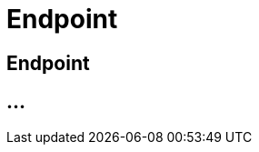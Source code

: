 :imagesdir: _images/

= Endpoint

== Endpoint

//Endpunkt Typen: zusammenhänge der Endpunkt typen: Telemetrie Plattform, CU’s, Farming Software, Maschine, CU / Maschinen Wechsel 
//Maschinen haben keine Fähigkeiten, sollte am besten eine Grafik erstell werden, als ein Erklär Bild
//Endpunkt aktiv/ nicht aktiv erklären
//Endpunkt löschen oder neu Verbinden, Auswirkung CU vers. Software
//Endpunkt Name / Beschreibung ändern, Onboarding Zeiten anpassen
//Endpunkt Details genau erklären
//Endpunkt ID, Applikation ID und App Version ID erklären
//Was passiert, wenn eine CU einen neuen Softwareupdate bekommt
//Endpunkt Fähigkeiten
//Filtern der Endpunkte + Filterkriterien erklären


== ...
